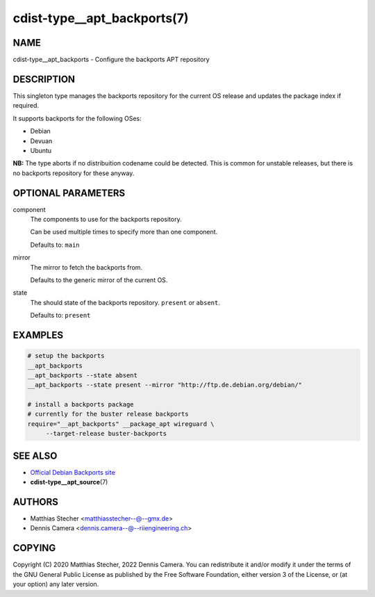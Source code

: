 cdist-type__apt_backports(7)
============================

NAME
----
cdist-type__apt_backports - Configure the backports APT repository


DESCRIPTION
-----------
This singleton type manages the backports repository for the current OS
release and updates the package index if required.

It supports backports for the following OSes:

* Debian
* Devuan
* Ubuntu

**NB:** The type aborts if no distribuition codename could be detected. This is
common for unstable releases, but there is no backports repository for these
anyway.


OPTIONAL PARAMETERS
-------------------
component
   The components to use for the backports repository.

   Can be used multiple times to specify more than one component.

   Defaults to: ``main``
mirror
   The mirror to fetch the backports from.

   Defaults to the generic mirror of the current OS.
state
   The should state of the backports repository. ``present`` or
   ``absent``.

   Defaults to: ``present``


EXAMPLES
--------

.. code-block:: sh

   # setup the backports
   __apt_backports
   __apt_backports --state absent
   __apt_backports --state present --mirror "http://ftp.de.debian.org/debian/"

   # install a backports package
   # currently for the buster release backports
   require="__apt_backports" __package_apt wireguard \
        --target-release buster-backports


SEE ALSO
--------
* `Official Debian Backports site <https://backports.debian.org/>`_
* :strong:`cdist-type__apt_source`\ (7)


AUTHORS
-------
* Matthias Stecher <matthiasstecher--@--gmx.de>
* Dennis Camera <dennis.camera--@--riiengineering.ch>


COPYING
-------
Copyright \(C) 2020 Matthias Stecher, 2022 Dennis Camera.
You can redistribute it and/or modify it under the terms of the GNU General
Public License as published by the Free Software Foundation, either version 3 of
the License, or (at your option) any later version.
